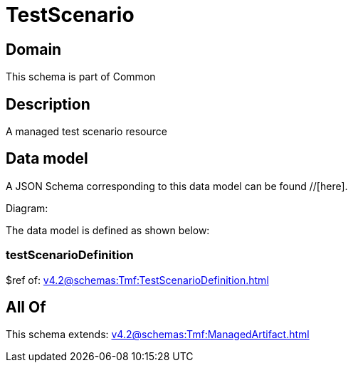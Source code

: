 = TestScenario

[#domain]
== Domain

This schema is part of Common

[#description]
== Description
A managed test scenario resource


[#data_model]
== Data model

A JSON Schema corresponding to this data model can be found //[here].

Diagram:


The data model is defined as shown below:


=== testScenarioDefinition
$ref of: xref:v4.2@schemas:Tmf:TestScenarioDefinition.adoc[]


[#all_of]
== All Of

This schema extends: xref:v4.2@schemas:Tmf:ManagedArtifact.adoc[]
